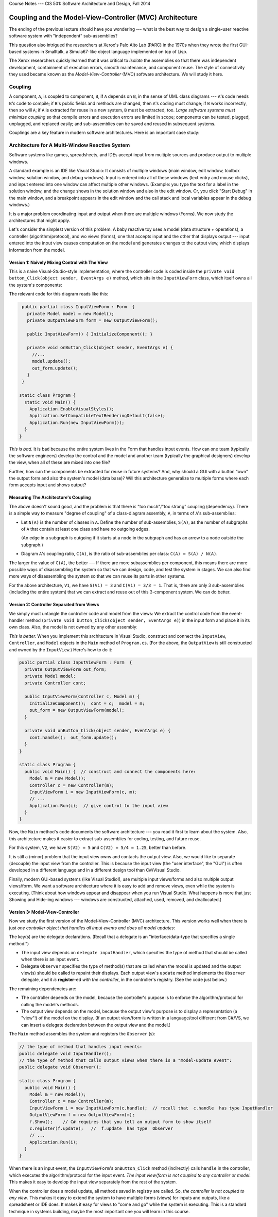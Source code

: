 .. raw:: html

   <br/>
   <font color="darkgray">
   <big><big><b>
   
Course Notes --- CIS 501: Software Architecture and Design, Fall 2014

.. raw:: html

   </b></big></big>
   </font>


.. _coupling-mvc:

Coupling and the Model-View-Controller (MVC) Architecture
#########################################################

The ending of the previous lecture should have you wondering ---
what is the best way to design a single-user reactive software system with
"independent" sub-assemblies?

This question also intrigued the researchers at Xerox's Palo Alto Lab (PARC)
in the 1970s when they wrote the first GUI-based systems in Smalltalk,
a Simula67-like object language implemented on top of Lisp.

The Xerox researchers quickly learned that it was critical to *isolate* the
assemblies so that there was independent development, containment of execution
errors, smooth maintenance, and component reuse.
The style of connectivity they used became known as the
*Model-View-Controller* (MVC) software architecture.
We will study it here.


Coupling
********

A component, ``A``, is coupled to component, ``B``, if ``A`` depends on ``B``,
in the sense of UML class diagrams --- ``A``'s code needs ``B``'s code to
compile;
if ``B``'s public fields and methods are changed, then ``A``'s coding must
change;
if ``B`` works incorrectly, then so will ``A``; if ``A`` is extracted for reuse
in a new system, ``B`` must be extracted, too.
*Large software systems must minimize coupling* so that compile errors and
execution errors are limited in scope;
components can be tested, plugged, unplugged, and replaced easily;
and sub-assemblies can be saved and reused in subsequent systems.

Couplings are a key feature in modern software architectures.
Here is an important case study:


Architecture for A Multi-Window Reactive System
***********************************************

Software systems like games, spreadsheets, and IDEs accept input from multiple
sources and produce output to multiple windows.

A standard example is an IDE like Visual Studio: It consists of multiple windows
(main window, edit window, toolbox window, solution window, and debug windows).
Input is entered into all of these windows (text entry and mouse clicks), and
input entered into one window can affect multiple other windows.
(Example: you type the text for a label in the solution window, and the change
shows in the solution window and also in the edit window.
Or, you click "Start Debug" in the main window, and a breakpoint appears in the
edit window and the call stack and local variables appear in the debug windows.)

It is a major problem coordinating input and output when there are multiple
windows (Forms).
We now study the architectures that might apply.

Let's consider the simplest version of this problem: A baby reactive toy uses
a model (data structure + operations), a controller (algorithm/protocol), and 
wo views (forms), one that accepts input and the other that displays output ---
input entered into the input view causes computation on the model and generates
changes to the output view, which displays information from the model.

Version 1: Naively Mixing Control with The View
===============================================

This is a naive Visual-Studio-style implementation, where the controller code is
coded inside the ``private void button_Click(object sender, EventArgs e)``
method, which sits in the ``InputViewForm`` class, which itself owns all the
system's components:

.. image:: V1.png

The relevant code for this diagram reads like this:

.. code-block:: c#

   public partial class InputViewForm : Form  {
     private Model model = new Model();
     private OutputViewForm form = new OutputViewForm();

     public InputViewForm() { InitializeComponent(); }

     private void onButton_Click(object sender, EventArgs e) {
       //...  
       model.update();
       out_form.update();
     }
   }

  static class Program {
    static void Main() {
      Application.EnableVisualStyles();
      Application.SetCompatibleTextRenderingDefault(false);
      Application.Run(new InputViewForm());
    }
  }

*This is bad.*
It is bad because the entire system lives in the Form that handles input events.
How can one team (typically the software engineers) develop the control and
the model and another team (typically the graphical designers) develop the view,
when all of these are mixed into one file?

Further, how can the components be extracted for reuse in future systems?
And, why should a GUI with a button "own" the output form and also the system's
model (data base)?
Will this architecture generalize to multiple forms where each form accepts
input and shows output?

Measuring The Architecture's Coupling
=====================================

The above doesn't sound good, and the problem is that there is
"too much"/"too strong" coupling (dependency).
There is a simple way to measure "degree of coupling" of a class-diagram
assembly, ``A``, in terms of ``A``'s sub-assemblies:

* Let ``N(A)`` is the number of classes in ``A``.
  Define the number of sub-assemblies, ``S(A)``, as the number of subgraphs of
  ``A`` that contain at least one class and have no outgoing edges.
  
  (An edge in a subgraph is outgoing if it starts at a node in the subgraph and
  has an arrow to a node outside the subgraph.)
  
* Diagram ``A``'s coupling ratio, ``C(A)``, is the ratio of sub-assemblies per
  class: ``C(A) = S(A) / N(A)``.
  
The larger the value of ``C(A)``, the better --- If there are more subassemblies
per component, this means there are more possible ways of disassembling the
system so that we can design, code, and test the system in stages.
We can also find more ways of disassembling the system so that we can reuse its
parts in other systems.

For the above architecture, ``V1``, we have ``S(V1) = 3`` and ``C(V1) = 3/3 = 1``. 
That is, there are only 3 sub-assemblies (including the entire system) that we
can extract and reuse out of this 3-component system.
We can do better.

Version 2: Controller Separated from Views
==========================================

We simply must untangle the controller code and model from the views:
We extract the control code from the event-handler method
(``private void button_Click(object sender, EventArgs e)``) in the input form
and place it in its own class.
Also, the model is not owned by any other assembly:

*This is better.*
When you implement this architecture in Visual Studio, construct and connect the
``InputView``, ``Controller``, and ``Model`` objects in the ``Main`` method of
``Program.cs``.
(For the above, the ``OutputView`` is still constructed and owned by the
``InputView``.)
Here's how to do it:

.. code-block:: c#

   public partial class InputViewForm : Form  {
     private OutputViewForm out_form;
     private Model model;
     private Controller cont;

     public InputViewForm(Controller c, Model m) { 
       InitializeComponent();  cont = c;  model = m; 
       out_form = new OutputViewForm(model);
     }

     private void onButton_Click(object sender, EventArgs e) {
       cont.handle();  out_form.update();
     }
   }

   static class Program {
     public void Main() {  // construct and connect the components here:
       Model m = new Model();
       Controller c = new Controller(m);
       InputViewForm i = new InputViewForm(c, m);  
       // ...
       Application.Run(i);  // give control to the input view
     }
   }

Now, the ``Main`` method's code documents the software architecture ---
you read it first to learn about the system.
Also, this architecture makes it easier to extract sub-assemblies for coding,
testing, and future reuse.

For this system, ``V2``, we have ``S(V2) = 5`` and ``C(V2) = 5/4 = 1.25``,
better than before.

It is still a (minor) problem that the input view owns and contacts the output
view.
Also, we would like to separate (decouple) the input view from the controller.
This is because the input view (the "user interface", the "GUI") is often
developed in a different language and in a different design tool than
C#/Visual Studio.

Finally, modern GUI-based systems (like Visual Studio!), use multiple input
views/forms and also multiple output views/form.
We want a software architecture where it is easy to add and remove views, even
while the system is executing.
(Think about how windows appear and disappear when you run Visual Studio.
What happens is more that just Showing and Hide-ing windows ---
windows are constructed, attached, used, removed, and deallocated.)

Version 3: Model-View-Controller
================================

Now we study the first version of the Model-View-Controller (MVC) architecture.
This version works well when there is just *one controller object that handles
all input events and does all model updates*:

.. image:: V3.png

The key(s) are the delegate declarations.
(Recall that a delegate is an "interface/data-type that specifies a single
method.")

* The input view depends on ``delegate inputHandler``, which specifies the type
  of method that should be called when there is an input event.
  
* Delegate ``Observer`` specifies the type of method(s) that are called when
  the model is updated and the output view(s) should be called to repaint their
  displays.
  Each output view's ``update`` method implements the ``Observer`` delegate,
  and *it is* **register**-ed *with the controller*, in the controller's
  registry.
  (See the code just below.)

The remaining dependencies are:

* The controller depends on the model, because the controller's purpose is to
  enforce the algorithm/protocol for calling the model's methods.

* The output view depends on the model, because the output view's purpose is to
  display a representation (a "view"!) of the model on the display.
  (If an output view/form is written in a language/tool different from C#/VS,
  we can insert a delegate declaration between the output view and the model.)

The ``Main`` method assembles the system and registers the ``Observer`` (s):

.. code-block:: c#

   // the type of method that handles input events:
   public delegate void InputHandler(); 
   // the type of method that calls output views when there is a "model-update event":
   public delegate void Observer(); 

   static class Program {
     public void Main() {
       Model m = new Model();
       Controller c = new Controller(m);
       InputViewForm i = new InputViewForm(c.handle);  // recall that  c.handle  has type InputHandler
       OutputViewForm f = new OutputViewForm(m);
       f.Show();    // C# requires that you tell an output form to show itself
       c.register(f.update);   //  f.update  has type  Observer
       // ...
       Application.Run(i); 
     }
   }

When there is an input event, the ``InputViewForm``'s ``onButton_Click`` method
(indirectly) calls ``handle`` in the controller, which executes the
algorithm/protocol for the input event.
*The input view/form is not coupled to any controller or model*.
This makes it easy to develop the input view separately from the rest of the
system.

When the controller does a model update, all methods saved in registry are
called.
So, *the controller is not coupled to any view*.
This makes it easy to extend the system to have multiple forms (views) for
inputs and outputs, like a spreadsheet or IDE does.
It makes it easy for views to "come and go" while the system is executing.
This is a standard technique in systems building, maybe the most important one
you will learn in this course.

For this system, call it, ``V3``, we have ``S(V3) = 9``, and 
``C(V3) = 9/4 = 2.25``, which shows marked improvement.

An important variation on the above is to save the registry in the Model.
Here is the revised sub-assembly:

.. image:: V4a.png

This arrangement can be used when there are multiple input views, each of which
contacts a distinct controller object to update the model.
In such a situation, the registry cannot be saved in any one of the controllers,
so we can save it with the model.

The previous arrangement is a bit less attractive because Model components
("data structures") are rarely written with registries embedded in them.
This flaw is repaired in Version 4, below.

**Principles of MVC design**

* Controllers are written to compute answers and to control/enforce the proper
  use of models (the "proper use" is the "protocol" or the "rules of the game"),
  so controllers are typically coupled to (depend on) the models they control.

* Output views are coupled to models, because the purpose of an output view is
  to display/pretty-print information embedded in a model.
  No component should be coupled to an output view.

* Models should not be coupled to any other assembly.

* If they are coupled to any other component, an input view/form is coupled to
  the controller that does the computation requested by the input event.
  No component should be coupled to an input view.

Version 4: Xerox PARC-style MVC with Sub-classing: Observer Design Pattern
==========================================================================

Here is an improvement on the immediately previous architecture,
where there are multiple controllers that update the model:
We store the registry of observers in a super-class to which the model attaches:

.. image:: V4b.png

Now, the model component extends (is a subclass of) an "observed model", which
is a class that holds the registry.
This last pattern was the version of MVC developed by the Xerox PARC team.
It is called the *Observer design pattern*.
Here is the pattern of coding you can use:

.. code-block:: c#

   public delegate void InputHandler(...);  // data type of input-event methods
   public delegate void Observer();  // data type of output-refresh methods

   public abstract class Observed Model {  // "abstract" means "unfinished"
     private List registry = new List(); 
     public void register(Observer x) { registry.Add(x); }
     public void notify() { foreach(Observer x in registry) { x(); } }
   }

   public class Model : ObservedModel {
     private Data mydata;
     // ...
     public void update(...) { mydata = ...; }
     public string getData() { ... return mydata; }
   }

   public class Control {
     private Model m;
     // ...
     public void handle(...) { m.update(...);  m.notify(); }
   }

   public class InputViewForm {
     private Button button1;
     private InputHandler han;
     // ...
     public void button1_Click(...) { han(...); }
   }

   public class OutputViewForm {
     private Label label1;
     private Model m;
     // ...
     public void repaint() { label1.Text = m.getData();  this.Refresh(); }
   }

   public class Program {
     public static void Main() {
       // ...
       Model model = new Model();
       Control c1 = new Control(model);
       InputViewForm f1 = new InputViewForm(c1.handle);
       Control c2 = new Control(model);
       InputViewForm f2 = new InputViewForm(c2.handle);
       OutputViewForm o1 = new OutputViewForm(model);
       model.register(o1.repaint);
       OutputViewForm o2 = new OutputViewForm(model);
       model.register(o2.repaint);
       f1.Show();  f2.Show();  o1.Show();  o2.Show();
       Application.Run();
     }
   }

The subclass arrangement places the registry in a central place, at the model
object, so that *multiple forms and controllers can correctly share the model*.
Also, the observed model knows nothing about the class names of the forms that
link to it --- it is completely decoupled from the view assembly.
   
   
Model-View-Controller "topology"
********************************

The key feature of MVC architecture is the "triad" or "triangle topology" of
assembly::

          IN/OUT Views
           |     \
           |      \
           |       \
           V        V
    Controller ---> Model
    

1. When there is an input event, the (input's) view contacts the controller.

2. The controller executes the correct protocol (algorithm) to update the model.

3. The relevant output views are *signalled indirectly via delegate calls* to
   query the model for the results, which are displayed.
   
The connection of output view to model, along with Step 3, are called the
*Observer design pattern*.
A design pattern is a coding scheme for doing some task correctly in an object
language.
In this case, the Observer design pattern gives a solution to the problem of
updating multiple output views when a model has changed value.

Once again, here are some principles of MVC design

* Controllers are written to control/enforce the proper use of models, so
  controllers are typically coupled to (depend on) the models they control.

* Output views are coupled to models, because the purpose of an output view is
  to display/pretty-print information embedded in a model.
  *No component should be coupled to an output view.*

* Models should not be coupled to any other assembly.

* If they are coupled to any other component, an input view is coupled to the
  controller that does the computation requested by the input event.
  No component should be coupled to an input view.

We will encounter more design patterns as we study more architectures.


Variations of MVC
*****************

The MVC architecture works great for systems with multiple input and output
views/forms.
There are two important alternatives:

Model View Presenter: One View does input and simplistic output
===============================================================

For very simple reactive systems, where there is just one, simplistic view,
we have this greatly simplified variant of MVC, called Model View Presenter.
It has a linear topology and uses function call-return to do its work::

    In&OutView           1. In&OutView calls Presenter with input event.
        |                2. Presenter computes answer, updates Model, 
        V                   and queries Model for new values of data.
    Presenter               Presenter returns the new data values as
        |                   the answer to the call in Step 1.    
        V                3. In&OutView displays the returned answer.
      Model

The architecture places a burden on the Presenter component, which
both implements the system's algorithm and knows exactly the data that must be
displayed.
You will find this architecture in some business systems, e.g.,
an ATM connected to a bank or a calculator tool --- the output view shows just
a single number or a single string.


Model View Binder: Using an XML/HTML-based View
===============================================

This architecture was developed by Microsoft (and called "Model View ViewModel")
to match their WFP and Silverlight system, but it resembles the layout used in
many Enterprise Information Systems (EIS).
It is a "web-browser-view plus model plus controller":

Say we have a general-purpose output view, essentially a web-browser, that
can show output formatted in some XML-like language.
(XML is a "bracket language"; HTML is one instance of XML).

The controller not only signals the model to do updates, but it then fetches
updated data from the model and formats it as an XML document.
Then the output view fetches the XML document and displays it::

           InView  OutView
             |         |
             V         V
           Binder - ->delegate Observer
             |
             V
           Model        

The controller is called a "Binder", because it does data bindings of the
model's data to names and layout in the XML document it builds:

1. The InView signals the Binder with an event.

2. The Binder updates the Model and queries the model for the new values of data.

3. The Binder organizes the new data into data bindings --- a structure or
   "template" of how the data should be presented to the user.
   The template is coded as an XML document and held in the Binder.

4. The Binder signals, say, by delegate call, that all Observers should retrieve
   the template for presentation.

5. The Outview, which is registered as an Observer, retrieves the XML document
   and displays it.

Like the Presenter component, the Binder has multiple responsibilities.
Unlike the Presenter, the Binder organizes in a semantically important way how
the data must be viewed.
Note that the Binder is not coupled to the OutView, so that the Binder and the
Model can be designed and tested independently of the views.

When used for internet commerce, the InView and OutView are often merged
together as a web browser or some XML/HTML-based viewer.
The Binder is often a "proxy object" (we study this notion later) that was
specially constructed by the Model and sent over the Web to the web browser to
act as that browser's personal Binder.
The Binder contains the "business logic" for doing the commerce transactions.

**Do not do this:**

Perhaps the worst layout for a reactive system would be just one view/form that
implements both input and output with this pattern of communication::

           In&OutView             1. View contacts Controller
           |        ^             2. Controller updates Model
           V        |             3. Model sends updated info to View
    Controller --> Model

Beginners code reactive systems like this; there is only one subassembly of this
"circular" system!


Weak and Strong Coupling
************************

``C`` measures coupling.
We say that a revised architecture is more *weakly coupled* than its predecessor
if its ``C`` measure is higher.

    Weaker coupling means more independence of components and more
    sub-assemblies --- more ways to disassemble, code, test, unplug, replug,
    reuse.

Weaker coupling is good.

A system is strongly coupled if its components depend on many other components,
meaning fewer subassemblies exist.
Strong coupling is bad.

The coupling measure, ``C(A)``, of assembly ``A`` is not the final judge of 
``A``'s quality, but as a rough rule, ``C(A)`` should be at least 1.0 ---
otherwise, something is wrong if a component system cannot be untangled into as
many sub-assemblies as there are pieces in the assembly.
In such a case, there is no benefit from writing the assembly in pieces.
(The underlying problem might be a lack of cohesion, which we study next.)


Distributed Control
*******************

A controller holds a system's algorithm. An algorithm is a script of commands or
a protocol for maintaining and using the system's data structure(s).

Say you have a reactive system that maintains two data structures
(model/entity classes) ``A`` and ``B``.
The system has just one boundary class (view class) with one or more buttons.
Sometimes, a button press triggers an update to data structure, ``A``, and 
sometimes, a button press triggers an update to data structure, ``B``.
There are no relationships between ``A`` and ``B``.

A simple implementation of the system would use one controller that executes the
``A``-update algorithm and the ``B``-update algorithm::

                                +--> A
                               /
    View --> ControllerForAandB 
                               \
                                +--> B
    
This architecture, call it ``X1``, is simple, but the controller is actually
two algoriithms --- one for ``A`` and one for ``B`` --- unnaturally glued
together; note that ``S(X1) = 5``, and ``C(X1) = 1.25``.

Since ``A`` and ``B`` are unrelated, so should be their controllers::

         +--> ControllerForA --> A
        /
    View 
        \
         +--> ControllerForB --> B

This architecture, call it ``X2``, is better, because it exhibits distributed
control --- the update algorithms in the controllers are married to the entities
(models), not the view.
We have ``S(X2) = 9`` and ``C(X2) = 1.8``. This is a reminder that:

i.  a controller manages a data structure (and not a view), and

ii. distributed control creates weaker coupling.

Distributed control is good.

This small example should make us think about how large systems sometimes use
algorithms that are naturally divided into pieces, depending on the data
structures they use.
This is not exactly a radical idea --- the main reason for writing
procedures/subroutines in a program is to divide up the algorithm into natural,
understandable pieces.

We consider the development of controllers in a future lecture.


Cohesion
********

The previous experiment with data structures ``A`` and ``B`` showed that
something was "wrong" with a controller that held two unrelated protocols, one
for ``A`` and one for ``B``.
"Unrelatedness" is bad for classes in object languages;
each class should present exactly one concept, and all the members
(fields and methods) in the class are about that one concept.

A component is *cohesive* if it is "about" one concept.
We can understand the notion by looking at coding style.
This class is "about" the concept of a playing card:

.. code-block:: c#

   public class Card {
     public readonly Count count;
     public readonly Suit suit;

     public Card(Count a, Suit b) { count = a;  suit = b; }

     public int BJvalue() {
       int i = (int)count + 1;
       if (i > 10) { i = 10; }   // in Blackjack, face cards have value 10
       return i;
     }

     public override string ToString() { return count + " of " + suit; }
   }

In generate, a cohesive class will manage one data structure, along with a few
primitive variables related to the structure:

.. code-block:: c#

   // This models one real-life entity:
   class OneFormOfEntity {
     // there is a primary data structure that characterizes the entity:
     private ... oneDataStructureThatHoldsTheEntitysKnowledge;

     // additional fields might help maintain the data structure:
     private int aPrimitiveVarThatIsCountingSomething;

     // the constructor method initializes the fields:
     public OneFormOfEntity(valuesForInitializingTheEntity) {
       // ...
     }

     // methods define abilities that the entity has 
     //   (i) to say and do things and (ii) to learn things.
     // Each method uses most or all of the fields to do its work.
     public SomeProperty DoSomethingLookupSomething(....) {
       // ... 
     }
 
     public void LearnSomethingUpdateSomething(...) {
       // ... 
     }
   }
   
The class is about modelling one entity --- one card player or one card or 
one spreadsheet or one text file or one widget.

In contrast, a class that, say, defines both the structure of a playing card as
well as the structure of a card deck has poor cohesion,
because it is "about" two entities.

A cohesive component has fields that are referenced by almost all of its
methods.
Here is the "litmus test" that you use: *a cohesive class cannot be rewritten
into two separate classes without damaging (recoding) most of its methods*.

Measuring Cohesion
==================

If you like numbers, here is a formula for calculating a numerical score of
cohesion:

* Say that class ``D`` has ``F(D)``-many fields and ``M(D)``-many methods.
  Say that field ``f``:sub:`i` is referenced by ``m``:sub:`i`-many methods in 
  ``D``.
  Then, the cohesion of ``D``, called ``H(D)``, is related to the number of times
  each of ``D``'s fields is referenced by ``D``'s methods:

  ``H(D) =  (m1 + m2 + ... + mM) / (F(D) * M(D))``
  
``H`` measures the percentage of fields required by each method.
The maximal cohesion value is ``H(D) = 1`` --- every field is required by every
method.
For example, for this class:

.. code-block:: c#

   public class Card {
     public readonly Count count;  
     public readonly Suit suit;  

     public Card(Count a, Suit b) { count = a;  suit = b; }

     public int BJvalue() {
       int i = (int)count + 1; 
       if (i > 10) { i = 10; }   // in Blackjack, face cards have value 10
       return i;
     }

     public override string ToString() { return count + " of " + suit; }
   } 
       
``H(Card) = (3 + 2)/(2*3)`` which equals ``0.83`` (because count is referenced
by 3 methods and ``suit`` is referenced by 2 methods).
If you do some calculations, you will find that well-written, "cohesive" classes
have ``H``-values near 1, and non-cohesive classes (those that can be readily
rewritten into two classes without recoding many methods) have ``H``-values less
than ``0.5``.
The net result is that using a cohesive component in a system means the system
will have weak(er) coupling --- the component does not cause a "cluster" of
dependent components to form around it.


Software Metrics
****************

The definitions of ``C`` and ``H`` are my own invention, meant to give you a
concrete way to measure coupling and cohesion.

There is an area of experimental computing, called software metrics, that
studies mathematical formulas for blueprints and code and applies the formulas
to predict development times, maintenance costs, and "software complexity".
You can look at the Wikipedia page for examples.
(There are entries about how people have tried to measure coupling and cohesion
in real-world systems.)

Visual Studio can compute code metrics values for your solution automatically
(see MSDN's
`Measuring Complexity and Maintainability of Managed Code <http://msdn.microsoft.com/en-us/library/bb385910.aspx>`__
article).

---

.. raw:: html

   <p align=right><small><em>
   This note was adapted from David Schmidt's CIS 501, Spring 2014, 
   <a href="http://people.cis.ksu.edu/~schmidt/501s14/Lectures/Lecture06S.html">Lecture 6</a>
   course note. © Copyright 2014, David Schmidt.
   </em></small></p>
    